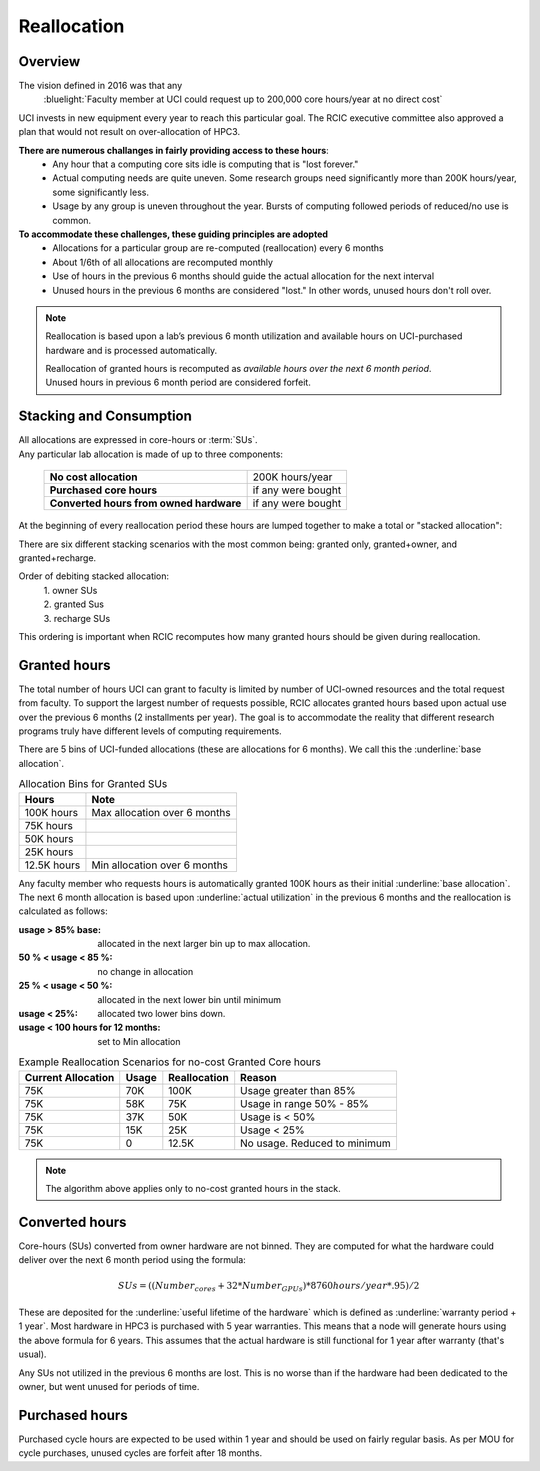 .. _reallocation:

Reallocation
============

Overview
--------

The vision defined in 2016 was that any
  :bluelight:`Faculty member at UCI could request up to 200,000 core hours/year at no direct cost`

UCI invests in new equipment every year to reach this particular goal. The RCIC executive committee
also approved a plan that would not result on over-allocation of HPC3. 

**There are numerous challanges in fairly providing access to these hours**:
   * Any hour that a computing core sits idle is computing that is "lost forever."  
   * Actual computing needs are quite uneven. Some research groups need significantly more than 200K hours/year, some significantly less. 
   * Usage by any group is uneven throughout the year. Bursts of computing followed periods of reduced/no use is common. 

**To accommodate these challenges, these guiding principles are adopted**
   * Allocations for a particular group are re-computed (reallocation) every 6 months
   * About 1/6th of all allocations are recomputed monthly 
   * Use of hours in the previous 6 months should guide the actual allocation for the next interval
   * Unused hours in the previous 6 months are considered "lost."  In other words, unused hours don't 
     roll over.

.. note:: Reallocation is based upon a lab’s previous 6 month utilization and available hours
          on UCI-purchased hardware and is processed automatically.

          | Reallocation of granted hours is recomputed as *available hours over the next 6 month period*. 
          | Unused hours in previous 6 month period are considered forfeit.

.. _allocation stacking:

Stacking and Consumption
------------------------

| All allocations are expressed in core-hours or :term:`SUs`.
| Any particular lab allocation is made of up to three components:

  ============================================ =====================
  **No cost allocation**                       200K hours/year 
  -------------------------------------------- ---------------------
  **Purchased core hours**                     if any were bought
  -------------------------------------------- ---------------------
  **Converted hours from owned hardware**      if any were bought
  ============================================ =====================

At the beginning of every reallocation period these hours are lumped together
to make a total or "stacked allocation":

.. _stacked allocation:

.. centered:: Stacked Allocation and Order of Debiting

.. image:: images/Stacked-Allocation.png
   :align: center
   :alt: Stacked Allocation and Order of Debiting

There are six different stacking scenarios with the most common being: granted only, granted+owner, and 
granted+recharge. 

Order of debiting stacked allocation:
  | 1. owner SUs
  | 2. granted Sus
  | 3. recharge SUs

This ordering is important when RCIC recomputes how many granted hours should be given during reallocation.

.. _no-cost reallocation:

Granted hours
-------------

The total number of hours UCI can grant to faculty is limited by number of UCI-owned resources and the total request 
from faculty. To support the largest number of requests possible, RCIC allocates granted hours based upon actual use
over the previous 6 months (2 installments per year). The goal is to accommodate the reality that different research
programs truly have different levels of computing requirements.  

There are 5 bins of UCI-funded allocations (these are allocations for 6 months). We call this the
:underline:`base allocation`.

.. _allocaiton bins:

.. table:: Allocation Bins for Granted SUs
   :class: noscroll-table

   +----------------+------------------------------+
   | Hours          | Note                         |
   +================+==============================+
   | 100K hours     | Max allocation over 6 months |
   +----------------+------------------------------+
   |  75K hours     |                              |
   +----------------+------------------------------+
   |  50K hours     |                              |
   +----------------+------------------------------+
   |  25K hours     |                              |
   +----------------+------------------------------+
   |  12.5K hours   | Min allocation over 6 months |
   +----------------+------------------------------+

Any faculty member who requests hours is automatically granted 100K hours as their initial
:underline:`base allocation`.  The next 6 month allocation is based upon :underline:`actual utilization`
in the previous 6 months and the reallocation is calculated as follows:  

:usage > 85% base:
  allocated in the next larger bin up to max allocation.
:50 % < usage < 85 %:
  no change in allocation
:25 % < usage < 50 %:
  allocated in the next lower bin until minimum
:usage < 25%:
  allocated two lower bins down.
:usage < 100 hours for 12 months:
  set to Min allocation 

.. _reallocation bins:

.. table:: Example Reallocation Scenarios for no-cost Granted Core hours
   :class: noscroll-table

   +--------------------+-------+--------------+------------------------------+
   | Current Allocation | Usage | Reallocation | Reason                       |
   +=========+==========+=======+==============+==============================+
   | 75K                | 70K   | 100K         | Usage greater than 85%       |
   +--------------------+-------+--------------+------------------------------+
   | 75K                | 58K   | 75K          | Usage in range 50% - 85%     |
   +--------------------+-------+--------------+------------------------------+
   | 75K                | 37K   | 50K          | Usage is < 50%               |
   +--------------------+-------+--------------+------------------------------+
   | 75K                | 15K   | 25K          | Usage < 25%                  | 
   +--------------------+-------+--------------+------------------------------+
   | 75K                | 0     | 12.5K        | No usage. Reduced to minimum |
   +--------------------+-------+--------------+------------------------------+

.. note:: The algorithm above applies only to no-cost granted hours in the stack.

.. _converted hours:

Converted hours
---------------

Core-hours (SUs) converted from owner hardware are not binned. They are computed for 
what the hardware could deliver over the next  6 month period using the formula:

.. math:: SUs = ((Number_{cores} + 32 * Number_{GPUs}) * 8760 hours/year * .95)/2 

These are deposited for the :underline:`useful lifetime of the hardware` which is defined as 
:underline:`warranty period + 1 year`. Most hardware in HPC3 is purchased with 5 year warranties.
This means that a node will generate hours using the above formula for 6 years.
This assumes that the actual hardware is still functional for 1 year after warranty (that's usual). 

Any SUs not utilized in the previous 6 months are lost. This is no worse than if the hardware had 
been dedicated to the owner, but went unused for periods of time.

.. _purchased hours:

Purchased hours
---------------

Purchased cycle hours are expected to be used within 1 year and should be used on fairly regular basis.
As per MOU for cycle purchases, unused cycles are forfeit after 18 months. 
